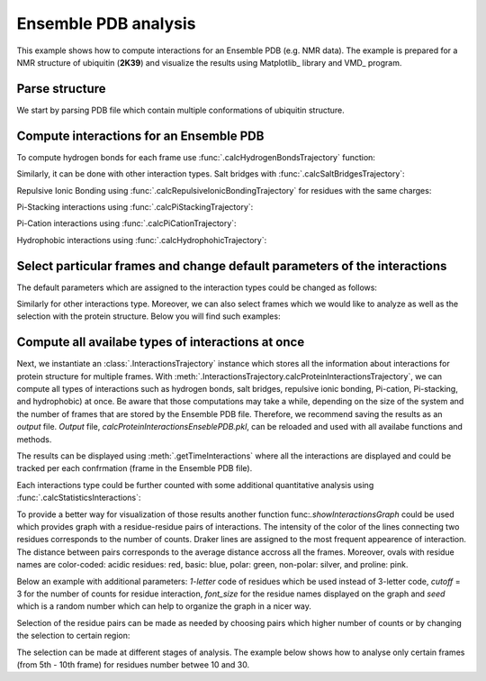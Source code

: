 .. _insty_tutorial:

Ensemble PDB analysis
===============================================================================

This example shows how to compute interactions for an Ensemble PDB
(e.g. NMR data). The example is prepared for a NMR structure of ubiquitin 
(**2K39**) and visualize the results using Matplotlib_ library and VMD_ program. 


Parse structure
-------------------------------------------------------------------------------

We start by parsing PDB file which contain multiple conformations of
ubiquitin structure.

.. ipython:: python

   atoms = parsePDB('2k39')


Compute interactions for an Ensemble PDB
-------------------------------------------------------------------------------

To compute hydrogen bonds for each frame use :func:`.calcHydrogenBondsTrajectory`
function:

.. ipython:: python

   calcHydrogenBondsTrajectory(atoms)


Similarly, it can be done with other interaction types. Salt bridges with
:func:`.calcSaltBridgesTrajectory`:  

.. ipython:: python

   calcSaltBridgesTrajectory(atoms)


Repulsive Ionic Bonding using :func:`.calcRepulsiveIonicBondingTrajectory`
for residues with the same charges:

.. ipython:: python

   calcRepulsiveIonicBondingTrajectory(atoms)


Pi-Stacking interactions using :func:`.calcPiStackingTrajectory`:

.. ipython:: python

   calcPiStackingTrajectory(atoms)


Pi-Cation interactions using :func:`.calcPiCationTrajectory`:

.. ipython:: python

   calcPiCationTrajectory(atoms)


Hydrophobic interactions using :func:`.calcHydrophohicTrajectory`:

.. ipython:: python

   calcHydrophobicTrajectory(atoms)


.. ipython:: python

   calcDisulfideBondsTrajectory(atoms)



Select particular frames and change default parameters of the interactions
-------------------------------------------------------------------------------

The default parameters which are assigned to the interaction types could be
changed as follows:

.. ipython:: python
  
   calcHydrogenBondsTrajectory(atoms, distA=2.7, angle=35, cutoff_dist=10)

Similarly for other interactions type. Moreover, we can also select frames
which we would like to analyze as well as the selection with the protein
structure. Below you will find such examples:

.. ipython:: python
  
   calcPiCationTrajectory(atoms, distA=7, start_frame=15, stop_frame=20)


.. ipython:: python
  
   calcHydrophobicTrajectory(atoms, start_frame=10, stop_frame=13, selection='resid 50 to 60')



Compute all availabe types of interactions at once
-------------------------------------------------------------------------------

Next, we instantiate an :class:`.InteractionsTrajectory` instance which stores all the
information about interactions for protein structure for multiple frames.
With :meth:`.InteractionsTrajectory.calcProteinInteractionsTrajectory`, we can compute
all types of interactions such as hydrogen bonds, salt bridges, repulsive ionic bonding, 
Pi-cation, Pi-stacking, and hydrophobic) at once. Be aware that those
computations may take a while, depending on the size of the system and the number
of frames that are stored by the Ensemble PDB file. Therefore, we recommend saving the
results as an *output* file. *Output* file, *calcProteinInteractionsEnseblePDB.pkl*,
can be reloaded and used with all availabe functions and methods. 

.. ipython:: python

   interactionsTrajectoryNMR = InteractionsTrajectory('ensambleNMR')
   interactionsTrajectoryNMR.calcProteinInteractionsTrajectory(atoms,
   filename='calcProteinInteractionsEnseblePDB.pkl')


The results can be displayed using :meth:`.getTimeInteractions` where all
the interactions are displayed and could be tracked per each
confrmation (frame in the Ensemble PDB file).

.. ipython:: python

   number_of_counts = interactionsTrajectoryNMR.getTimeInteractions()
   

Each interactions type could be further counted with some additional
quantitative analysis using :func:`.calcStatisticsInteractions`:

.. ipython:: python

   statistics = calcStatisticsInteractions(interactionsTrajectoryNMR.getHydrogenBonds())


To provide a better way for visualization of those results another function
func:`.showInteractionsGraph` could be used which provides graph with a
residue-residue pairs of interactions. The intensity of the color of the
lines connecting two residues corresponds to the number of counts. Draker
lines are assigned to the most frequent appearence of interaction. The
distance between pairs corresponds to the average distance accross
all the frames. Moreover, ovals with residue names are color-coded: acidic
residues: red, basic: blue, polar: green, non-polar: silver, and proline: pink.

Below an example with additional parameters: *1-letter* code of residues
which be used instead of 3-letter code, *cutoff* = 3 for the number of counts
for residue interaction, *font_size* for the residue names displayed on the
graph and *seed* which is a random number which can help to organize the
graph in a nicer way.


.. ipython:: python

   showInteractionsGraph(statistics, code='1-letter', cutoff=3, font_size=8, seed=42)


.. ipython:: python

   showInteractionsGraph(statistics, code='1-letter', cutoff=50,
   font_size=16, node_distance=3, seed=1)


Selection of the residue pairs can be made as needed by choosing pairs which
higher number of counts or by changing the selection to certain region:

.. ipython:: python

   showInteractionsGraph(statistics, code='1-letter', cutoff=50, font_size=16,
   node_distance=3, seed=1)


.. ipython:: python

   hbs_20to30 = interactionsTrajectoryNMR.getHydrogenBonds(selection='resid 20 to 30')
   statistics2 = calcStatisticsInteractions(hbs_20to30)
   showInteractionsGraph(statistics2)


The selection can be made at different stages of analysis. The example below
shows how to analyse only certain frames (from 5th - 10th frame) for
residues number betwee 10 and 30.

.. ipython:: python

   interactionsTrajectoryNMR.calcProteinInteractionsTrajectory(atoms, start_frame=5, stop_frame=10, selection='resid 10 to 30')



